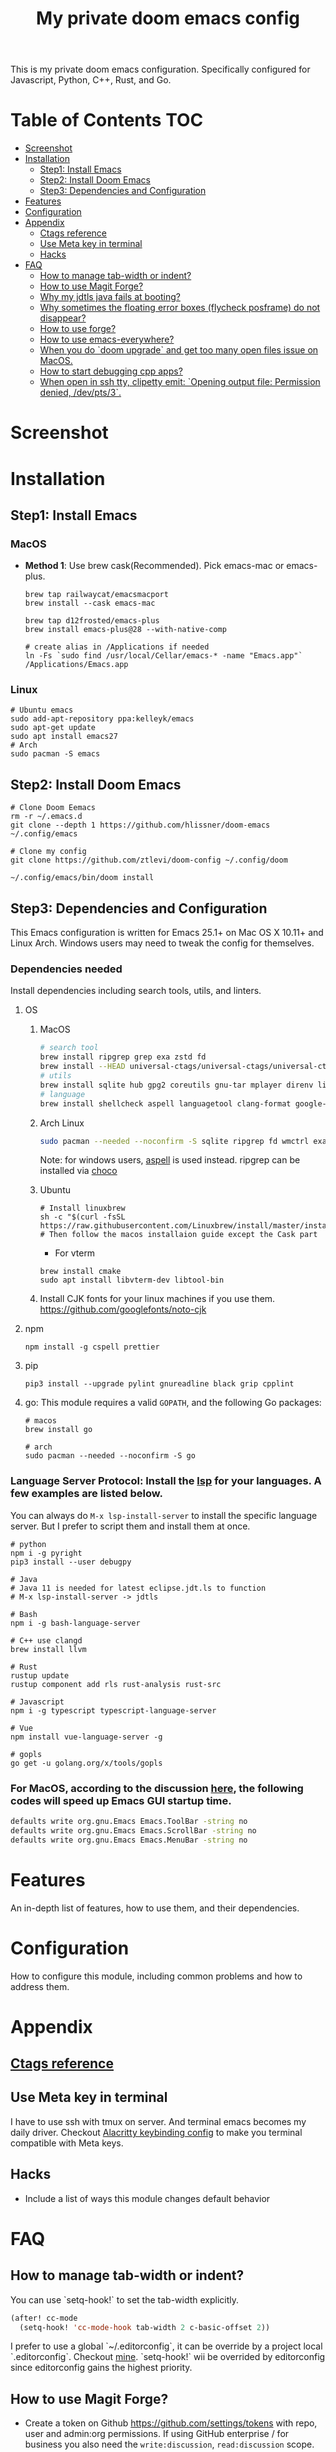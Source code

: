 #+TITLE: My private doom emacs config

This is my private doom emacs configuration. Specifically configured for
Javascript, Python, C++, Rust, and Go.

* Table of Contents :TOC:
- [[#screenshot][Screenshot]]
- [[#installation][Installation]]
  - [[#step1-install-emacs][Step1: Install Emacs]]
  - [[#step2-install-doom-emacs][Step2: Install Doom Emacs]]
  - [[#step3-dependencies-and-configuration][Step3: Dependencies and Configuration]]
- [[#features][Features]]
- [[#configuration][Configuration]]
- [[#appendix][Appendix]]
  - [[#ctags-reference][Ctags reference]]
  - [[#use-meta-key-in-terminal][Use Meta key in terminal]]
  - [[#hacks][Hacks]]
- [[#faq][FAQ]]
  - [[#how-to-manage-tab-width-or-indent][How to manage tab-width or indent?]]
  - [[#how-to-use-magit-forge][How to use Magit Forge?]]
  - [[#why-my-jdtls-java-fails-at-booting][Why my jdtls java fails at booting?]]
  - [[#why-sometimes-the-floating-error-boxes-flycheck-posframe-do-not-disappear][Why sometimes the floating error boxes (flycheck posframe) do not disappear?]]
  - [[#how-to-use-forge][How to use forge?]]
  - [[#how-to-use-emacs-everywhere][How to use emacs-everywhere?]]
  - [[#when-you-do-doom-upgrade-and-get-too-many-open-files-issue-on-macos][When you do `doom upgrade` and get too many open files issue on MacOS.]]
  - [[#how-to-start-debugging-cpp-apps][How to start debugging cpp apps?]]
  - [[#when-open-in-ssh-tty-clipetty-emit-opening-output-file-permission-denied-devpts3][When open in ssh tty, clipetty emit: `Opening output file: Permission denied, /dev/pts/3`.]]

* Screenshot
#+HTML: <img src="./screenshots/screenshot1.jpg" alt="" title="screenshot" width="100%" </img>

* Installation
** Step1: Install Emacs
*** MacOS
- *Method 1*: Use brew cask(Recommended). Pick emacs-mac or emacs-plus.
  #+BEGIN_SRC shell
brew tap railwaycat/emacsmacport
brew install --cask emacs-mac

brew tap d12frosted/emacs-plus
brew install emacs-plus@28 --with-native-comp

# create alias in /Applications if needed
ln -Fs `sudo find /usr/local/Cellar/emacs-* -name "Emacs.app"` /Applications/Emacs.app
  #+END_SRC

*** Linux
#+BEGIN_SRC shell
# Ubuntu emacs
sudo add-apt-repository ppa:kelleyk/emacs
sudo apt-get update
sudo apt install emacs27
# Arch
sudo pacman -S emacs
#+END_SRC

** Step2: Install Doom Emacs
#+BEGIN_SRC shell
# Clone Doom Eemacs
rm -r ~/.emacs.d
git clone --depth 1 https://github.com/hlissner/doom-emacs ~/.config/emacs

# Clone my config
git clone https://github.com/ztlevi/doom-config ~/.config/doom

~/.config/emacs/bin/doom install
#+END_SRC
** Step3: Dependencies and Configuration
This Emacs configuration is written for Emacs 25.1+ on Mac OS X 10.11+ and Linux Arch. Windows users may need to tweak the config for themselves.

*** Dependencies needed
Install dependencies including search tools, utils, and linters.

**** OS
***** MacOS
#+BEGIN_SRC sh :tangle (if (doom-system-os 'macos) "yes")
# search tool
brew install ripgrep grep exa zstd fd
brew install --HEAD universal-ctags/universal-ctags/universal-ctags
# utils
brew install sqlite hub gpg2 coreutils gnu-tar mplayer direnv libtool
# language
brew install shellcheck aspell languagetool clang-format google-java-format
#+END_SRC

***** Arch Linux
#+BEGIN_SRC sh :dir /sudo:: :tangle (if (doom-system-os 'arch) "yes")
sudo pacman --needed --noconfirm -S sqlite ripgrep fd wmctrl exa languagetool zstd ctags
#+END_SRC

Note: for windows users, [[http://aspell.net/win32/][aspell]] is used instead. ripgrep can be installed via [[https://chocolatey.org/][choco]]

***** Ubuntu
#+BEGIN_SRC shell
# Install linuxbrew
sh -c "$(curl -fsSL https://raw.githubusercontent.com/Linuxbrew/install/master/install.sh)"
# Then follow the macos installaion guide except the Cask part
#+END_SRC

- For vterm
#+BEGIN_SRC shell
brew install cmake
sudo apt install libvterm-dev libtool-bin
#+END_SRC
***** Install CJK fonts for your linux machines if you use them. https://github.com/googlefonts/noto-cjk

**** npm
#+BEGIN_SRC shell
npm install -g cspell prettier
#+END_SRC

**** pip
#+BEGIN_SRC shell
pip3 install --upgrade pylint gnureadline black grip cpplint
#+END_SRC

**** go: This module requires a valid ~GOPATH~, and the following Go packages:
#+BEGIN_SRC shell
# macos
brew install go

# arch
sudo pacman --needed --noconfirm -S go
#+END_SRC

*** Language Server Protocol: Install the [[https://langserver.org/][lsp]] for your languages. A few examples are listed below.
You can always do ~M-x lsp-install-server~ to install the specific language server. But I prefer to script them and install them at once.
#+BEGIN_SRC shell
# python
npm i -g pyright
pip3 install --user debugpy

# Java
# Java 11 is needed for latest eclipse.jdt.ls to function
# M-x lsp-install-server -> jdtls

# Bash
npm i -g bash-language-server

# C++ use clangd
brew install llvm

# Rust
rustup update
rustup component add rls rust-analysis rust-src

# Javascript
npm i -g typescript typescript-language-server

# Vue
npm install vue-language-server -g

# gopls
go get -u golang.org/x/tools/gopls
#+END_SRC

*** For MacOS, according to the discussion [[https://emacs-china.org/t/topic/6453/6][here]], the following codes will speed up Emacs GUI startup time.
#+BEGIN_SRC bash
defaults write org.gnu.Emacs Emacs.ToolBar -string no
defaults write org.gnu.Emacs Emacs.ScrollBar -string no
defaults write org.gnu.Emacs Emacs.MenuBar -string no
#+END_SRC

* Features
An in-depth list of features, how to use them, and their dependencies.

* Configuration
How to configure this module, including common problems and how to address them.

* Appendix
** [[https://github.com/ztlevi/dotty-config/blob/main/editor/emacs/.ctags.d/][Ctags reference]]
** Use Meta key in terminal
I have to use ssh with tmux on server. And terminal emacs becomes my daily driver. Checkout
[[https://github.com/ztlevi/dotty/blob/master/shell/alacritty/config/alacritty/keybinding.yml][Alacritty keybinding config]] to make you terminal compatible with Meta keys.
** Hacks
+ Include a list of ways this module changes default behavior

* FAQ
** How to manage tab-width or indent?
You can use `setq-hook!` to set the tab-width explicitly.
#+begin_src emacs-lisp
(after! cc-mode
  (setq-hook! 'cc-mode-hook tab-width 2 c-basic-offset 2))
#+end_src
I prefer to use a global `~/.editorconfig`, it can be override by a project local `.editorconfig`. Checkout [[https://github.com/ztlevi/dotty-config/blob/main/editor/editorconfig/.editorconfig][mine]].
`setq-hook!` wii be overrided by editorconfig since editorconfig gains the highest priority.
** How to use Magit Forge?
- Create a token on Github https://github.com/settings/tokens with repo, user and admin:org permissions.
  If using GitHub enterprise / for business you also need the ~write:discussion~, ~read:discussion~ scope.
- Put the following credential in ~/.authinfo.gpg~ (This location is configured by ~auth-sources~).
    #+begin_src
    machine api.github.com login yourlogin^forge password MYTOKENGOESHERE
    machine api.github.com login yourlogin^code-review password MYTOKENGOESHERE
    #+end_src
See https://magit.vc/manual/ghub/Creating-a-Token.html#Creating-a-Token and
https://magit.vc/manual/forge/Token-Creation.html#Token-Creation
** Why my jdtls java fails at booting?
Sometimes it caused by legacy cache under ~lsp-java-workspace-dir~. Delete that folder and restart lsp.
** Why sometimes the floating error boxes (flycheck posframe) do not disappear?
Call ~posframe-delete-all~ to get rid of it.
** How to use forge?
[[https://magit.vc/manual/ghub/Creating-and-Storing-a-Token.html#Creating-and-Storing-a-Token][Take a look at this manual]]. See how to create token for forge. Create the token with the full repo access.
Then in the magit status buffer, use ~@~ to dispatch the forge menu.
** How to use emacs-everywhere?
Create a Automator workflow like this https://imgur.com/Xq4xe82. And bind it to some key in Settings->Keyboard->Shortcuts->Services. You need to add Emacs to the Settings->Security&Privacy->Accessibility. Then select some text and press the key. Unfortunately, I didn't find a way to automate pasting. You'll need to press the key Cmd-v to paste it after editing.
** When you do `doom upgrade` and get too many open files issue on MacOS.
Use ~ulimit -n 10240~ to increase the limit. See post here https://discussions.apple.com/thread/251000125.
** How to start debugging cpp apps?
Run ~M-x dap-codelldb-setup~ to download the ~codelldb~ vscode extension.
You can refer the debug template here https://github.com/ztlevi/gtest-cpp-demo/blob/main/.vscode/launch.json
** When open in ssh tty, clipetty emit: `Opening output file: Permission denied, /dev/pts/3`.
See discussion here https://github.com/spudlyo/clipetty/issues/20. Try `unset SSH_TTY` and then restart your emacs.
